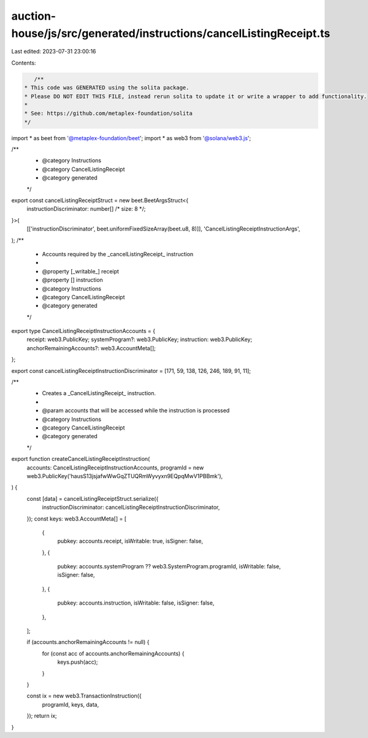 auction-house/js/src/generated/instructions/cancelListingReceipt.ts
===================================================================

Last edited: 2023-07-31 23:00:16

Contents:

.. code-block:: ts

    /**
 * This code was GENERATED using the solita package.
 * Please DO NOT EDIT THIS FILE, instead rerun solita to update it or write a wrapper to add functionality.
 *
 * See: https://github.com/metaplex-foundation/solita
 */

import * as beet from '@metaplex-foundation/beet';
import * as web3 from '@solana/web3.js';

/**
 * @category Instructions
 * @category CancelListingReceipt
 * @category generated
 */
export const cancelListingReceiptStruct = new beet.BeetArgsStruct<{
  instructionDiscriminator: number[] /* size: 8 */;
}>(
  [['instructionDiscriminator', beet.uniformFixedSizeArray(beet.u8, 8)]],
  'CancelListingReceiptInstructionArgs',
);
/**
 * Accounts required by the _cancelListingReceipt_ instruction
 *
 * @property [_writable_] receipt
 * @property [] instruction
 * @category Instructions
 * @category CancelListingReceipt
 * @category generated
 */
export type CancelListingReceiptInstructionAccounts = {
  receipt: web3.PublicKey;
  systemProgram?: web3.PublicKey;
  instruction: web3.PublicKey;
  anchorRemainingAccounts?: web3.AccountMeta[];
};

export const cancelListingReceiptInstructionDiscriminator = [171, 59, 138, 126, 246, 189, 91, 11];

/**
 * Creates a _CancelListingReceipt_ instruction.
 *
 * @param accounts that will be accessed while the instruction is processed
 * @category Instructions
 * @category CancelListingReceipt
 * @category generated
 */
export function createCancelListingReceiptInstruction(
  accounts: CancelListingReceiptInstructionAccounts,
  programId = new web3.PublicKey('hausS13jsjafwWwGqZTUQRmWyvyxn9EQpqMwV1PBBmk'),
) {
  const [data] = cancelListingReceiptStruct.serialize({
    instructionDiscriminator: cancelListingReceiptInstructionDiscriminator,
  });
  const keys: web3.AccountMeta[] = [
    {
      pubkey: accounts.receipt,
      isWritable: true,
      isSigner: false,
    },
    {
      pubkey: accounts.systemProgram ?? web3.SystemProgram.programId,
      isWritable: false,
      isSigner: false,
    },
    {
      pubkey: accounts.instruction,
      isWritable: false,
      isSigner: false,
    },
  ];

  if (accounts.anchorRemainingAccounts != null) {
    for (const acc of accounts.anchorRemainingAccounts) {
      keys.push(acc);
    }
  }

  const ix = new web3.TransactionInstruction({
    programId,
    keys,
    data,
  });
  return ix;
}


